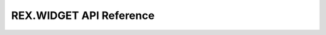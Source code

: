 ****************************
  REX.WIDGET API Reference
****************************

.. contents:: Table of Contents
